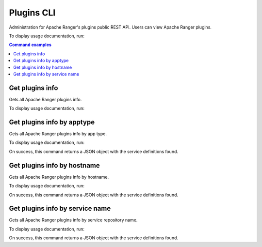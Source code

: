 ===========
Plugins CLI
===========

Administration for Apache Ranger's plugins public REST API. Users can view Apache Ranger plugins.

To display usage documentation, run:

.. code-block:: bash
    :caption: Bash

    $ ranger-cli plugins --help

.. contents:: Command examples
    :local:
    :depth: 2
    :backlinks: none

.. raw:: html

   <hr>

Get plugins info
****************

Gets all Apache Ranger plugins info.

To display usage documentation, run:

.. code-block:: bash
    :caption: Bash

    $ ranger-cli plugins info --help

Get plugins info by apptype
***************************

Gets all Apache Ranger plugins info by app type.

To display usage documentation, run:

.. code-block:: bash
    :caption: Bash

    $ ranger-cli plugins info --help

.. code-block:: bash
    :caption: Bash

    $ ranger-cli plugins info --apptype yarn

On success, this command returns a JSON object with the service definitions found.

Get plugins info by hostname
****************************

Gets all Apache Ranger plugins info by hostname.

To display usage documentation, run:

.. code-block:: bash
    :caption: Bash

    $ ranger-cli plugins info --help

.. code-block:: bash
    :caption: Bash

    $ ranger-cli plugins info --hostname nn.example.com

On success, this command returns a JSON object with the service definitions found.

Get plugins info by service name
********************************

Gets all Apache Ranger plugins info by service repository name.

To display usage documentation, run:

.. code-block:: bash
    :caption: Bash

    $ ranger-cli plugins info --help

.. code-block:: bash
    :caption: Bash

    $ ranger-cli plugins info --service-name cl1_hive

On success, this command returns a JSON object with the service definitions found.
